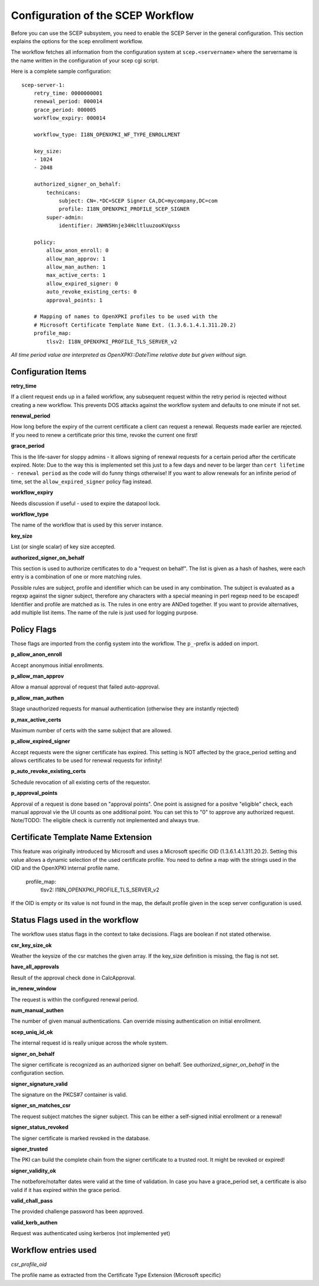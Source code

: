 Configuration of the SCEP Workflow
====================================

Before you can use the SCEP subsystem, you need to enable the SCEP Server in the general configuration. This section explains the options for the scep enrollment workflow.

The workflow fetches all information from the configuration system at ``scep.<servername>`` where the servername is the name written in the configuration of your scep cgi script.

Here is a complete sample configuration::
    
    scep-server-1:
        retry_time: 0000000001
        renewal_period: 000014        
        grace_period: 000005        
        workflow_expiry: 000014
        
        workflow_type: I18N_OPENXPKI_WF_TYPE_ENROLLMENT
                    
        key_size:
        - 1024    
        - 2048
        
        authorized_signer_on_behalf:
            technicans:
                subject: CN=.*DC=SCEP Signer CA,DC=mycompany,DC=com
                profile: I18N_OPENXPKI_PROFILE_SCEP_SIGNER
            super-admin:                
                identifier: JNHN5Hnje34HcltluuzooKVqxss                                    
        
        policy:         
            allow_anon_enroll: 0
            allow_man_approv: 1
            allow_man_authen: 1            
            max_active_certs: 1
            allow_expired_signer: 0
            auto_revoke_existing_certs: 0
            approval_points: 1
            
        # Mapping of names to OpenXPKI profiles to be used with the
        # Microsoft Certificate Template Name Ext. (1.3.6.1.4.1.311.20.2)              
        profile_map:
            tlsv2: I18N_OPENXPKI_PROFILE_TLS_SERVER_v2
                        

*All time period value are interpreted as OpenXPKI::DateTime relative date but given without sign.*

Configuration Items
-------------------

**retry_time**

If a client request ends up in a failed workflow, any subsequent request within the retry period 
is rejected without creating a new workflow. This prevents DOS attacks against the workflow system 
and defaults to one minute if not set.

**renewal_period**

How long before the expiry of the current certificate a client can request a renewal. Requests 
made earlier are rejected. If you need to renew a certificate prior this time, revoke the current 
one first!  

**grace_period**

This is the life-saver for sloppy admins - it allows signing of renewal requests for a certain period 
after the certificate expired. Note: Due to the way this is implemented set this just to a few days 
and never to be larger than ``cert lifetime - renewal period`` as the code will do funny things otherwise!
If you want to allow renewals for an infinite period of time, set the ``allow_expired_signer`` policy flag instead. 

**workflow_expiry**

Needs discussion if useful - used to expire the datapool lock.

**workflow_type**

The name of the workflow that is used by this server instance.

**key_size**

List (or single scalar) of key size accepted.
  
**authorized_signer_on_behalf**

This section is used to authorize certificates to do a "request on behalf". The list is 
given as a hash of hashes, were each entry is a combination of one or more matching rules. 

Possible rules are subject, profile and identifier which can be used in any combination.
The subject is evaluated as a regexp against the signer subject, therefore any characters with
a special meaning in perl regexp need to be escaped! Identifier and profile are matched as is. 
The rules in one entry are ANDed together. If you want to provide alternatives, add multiple 
list items. The name of the rule is just used for logging purpose.
 

Policy Flags
-------------

Those flags are imported from the config system into the workflow. The ``p_``-prefix is added on import.

**p_allow_anon_enroll**

Accept anonymous initial enrollments.  

**p_allow_man_approv**

Allow a manual approval of request that failed auto-approval.

**p_allow_man_authen**

Stage unauthorized requests for manual authentication (otherwise they are instantly rejected)

**p_max_active_certs**

Maximum number of certs with the same subject that are allowed.

**p_allow_expired_signer**

Accept requests were the signer certificate has expired. This setting is NOT affected by the 
grace_period setting and allows certificates to be used for renewal requests for infinity!  

**p_auto_revoke_existing_certs**

Schedule revocation of all existing certs of the requestor.

**p_approval_points**

Approval of a request is done based on "approval points". One point is assigned
for a positve "eligible" check, each manual approval vie the UI counts as one 
additional point. You can set this to "0" to approve any authorized request.
Note/TODO: The eligible check is currently not implemented and always true.


Certificate Template Name Extension
---------------------------------------------

This feature was originally introduced by Microsoft and uses a 
Microsoft specific OID (1.3.6.1.4.1.311.20.2). Setting this value
allows a dynamic selection of the used certificate profile. 
You need to define a map with the strings used in the OID and the
OpenXPKI internal profile name.

    profile_map:
        tlsv2: I18N_OPENXPKI_PROFILE_TLS_SERVER_v2                         

If the OID is empty or its value is
not found in the map, the default profile given in the scep server
configuration is used. 


Status Flags used in the workflow
----------------------------------

The workflow uses status flags in the context to take decissions. Flags are boolean if not stated otherwise.

**csr_key_size_ok**

Weather the keysize of the csr matches the given array. If the key_size definition is missing, the flag is not set.

**have_all_approvals**

Result of the approval check done in CalcApproval.

**in_renew_window**

The request is within the configured renewal period.

**num_manual_authen**

The number of given manual authentications. Can override missing authentication on initial enrollment.

**scep_uniq_id_ok**

The internal request id is really unique across the whole system. 
  
**signer_on_behalf**

The signer certificate is recognized as an authorized signer on behalf. See *authorized_signer_on_behalf* in the configuration section.  

**signer_signature_valid**

The signature on the PKCS#7 container is valid. 

**signer_sn_matches_csr**

The request subject matches the signer subject. This can be either a self-signed initial enrollment or a renewal!

**signer_status_revoked**

The signer certificate is marked revoked in the database.

**signer_trusted**

The PKI can build the complete chain from the signer certificate to a trusted root. It might be revoked or expired!

**signer_validity_ok**
  
The notbefore/notafter dates were valid at the time of validation. In case you have a grace_period set, a certificate is also valid if it has expired within the grace period.   
  
**valid_chall_pass**

The provided challenge password has been approved.

**valid_kerb_authen**

Request was authenticated using kerberos (not implemented yet) 

Workflow entries used
----------------------

*csr_profile_oid*

The profile name as extracted from the Certificate Type Extension (Microsoft specific)  

